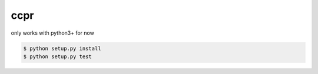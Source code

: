 ccpr
====

only works with python3+ for now

.. code-block::

    $ python setup.py install 
    $ python setup.py test

